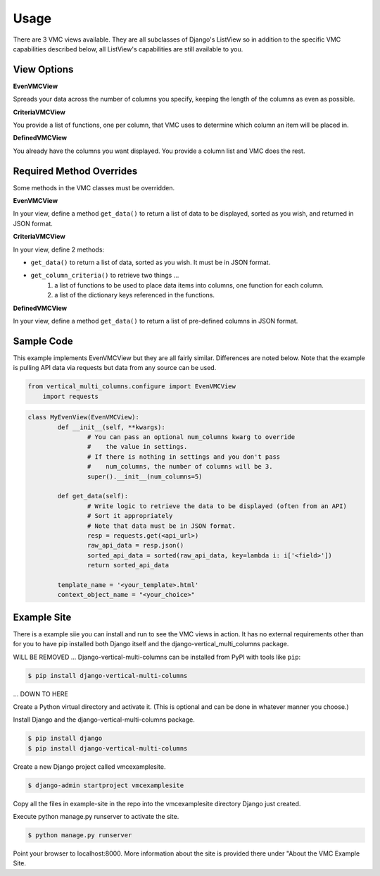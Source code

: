 *****
Usage
*****

There are 3 VMC views available. They are all subclasses of Django's ListView so in addition to the specific VMC capabilities described below, all ListView's capabilities are still available to you.

View Options
------------

**EvenVMCView** 

Spreads your data across the number of columns you specify, keeping the length of the columns as even as possible.

|evenview|

**CriteriaVMCView** 

You provide a list of functions, one per column, that VMC uses to determine which column an item will be placed in.

|criteriaview|

**DefinedVMCView** 

You already have the columns you want displayed. You provide a column list and VMC does the rest.
 
|definedview|

Required Method Overrides
-------------------------

Some methods in the VMC classes must be overridden.

**EvenVMCView**

In your view, define a method ``get_data()`` to return a list of data to be displayed, sorted as you wish, and returned in JSON format.
	
**CriteriaVMCView**

In your view, define 2 methods:

* ``get_data()`` to return a list of data, sorted as you wish. It must be in JSON format.
* ``get_column_criteria()`` to retrieve two things ...
	1. a list of functions to be used to place data items into columns, one function for each column.
	2. a list of the dictionary keys referenced in the functions.
	 
**DefinedVMCView**

In your view, define a method ``get_data()`` to return a list of pre-defined columns in JSON format.

Sample Code
-----------

This example implements EvenVMCView but they are all fairly similar. Differences are noted below. Note that the example is pulling API data via requests but data from any source can be used.

.. code-block:: python

    from vertical_multi_columns.configure import EvenVMCView
	import requests


.. code-block:: python

	class MyEvenView(EvenVMCView):
		def __init__(self, **kwargs):
			# You can pass an optional num_columns kwarg to override
			#    the value in settings.
			# If there is nothing in settings and you don't pass
			#    num_columns, the number of columns will be 3.
			super().__init__(num_columns=5)

		def get_data(self):
			# Write logic to retrieve the data to be displayed (often from an API)
			# Sort it appropriately
			# Note that data must be in JSON format.
			resp = requests.get(<api_url>)
			raw_api_data = resp.json()
			sorted_api_data = sorted(raw_api_data, key=lambda i: i['<field>'])
			return sorted_api_data

		template_name = '<your_template>.html'
		context_object_name = "<your_choice>"

Example Site
------------

There is a example siie you can install and run to see the VMC views in action. It has no external requirements other than for you to have pip installed
both Django itself and the django-vertical_multi_columns package.

WILL BE REMOVED ...
Django-vertical-multi-columns can be installed from PyPI with tools like ``pip``:

.. code-block:: bash

    $ pip install django-vertical-multi-columns
... DOWN TO HERE

Create a Python virtual directory and activate it. (This is optional and can be done in whatever manner you choose.)

Install Django and the django-vertical-multi-columns package.

.. code-block:: bash

	$ pip install django
	$ pip install django-vertical-multi-columns

Create a new Django project called vmcexamplesite.

.. code-block:: bash

	$ django-admin startproject vmcexamplesite
	
Copy all the files in example-site in the repo into the vmcexamplesite directory Django just created.

Execute python manage.py runserver to activate the site.

.. code-block:: bash

	$ python manage.py runserver
	
Point your browser to localhost:8000. More information about the site is provided there under "About the VMC Example Site.


.. |evenview| image:: https://user-images.githubusercontent.com/31971607/104204457-4eddfd80-53fb-11eb-9d0d-06db9dafb5c8.gif
    :alt: EvenView
	
.. |criteriaview| image:: https://user-images.githubusercontent.com/31971607/104204473-51d8ee00-53fb-11eb-9824-11f835292ef4.gif
	:alt: CriteriaView
	
.. |definedview| image:: https://user-images.githubusercontent.com/31971607/104204480-53a2b180-53fb-11eb-91f9-98d624ccd170.gif
	:alt: DefinedView